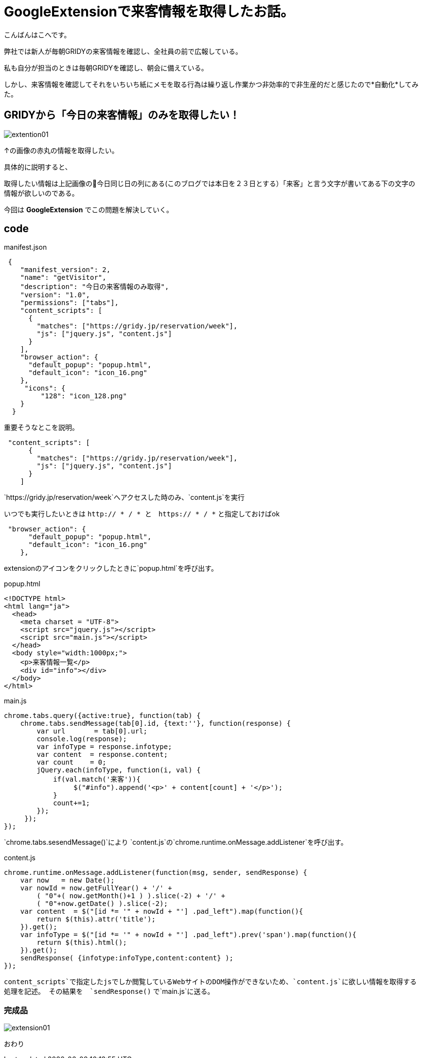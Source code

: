 # GoogleExtensionで来客情報を取得したお話。
:hp-alt-title: GoogleExtension
:hp-tags: GoogleExtention,kohe,js,html


こんばんはこへです。


弊社では新人が毎朝GRIDYの来客情報を確認し、全社員の前で広報している。

私も自分が担当のときは毎朝GRIDYを確認し、朝会に備えている。

しかし、来客情報を確認してそれをいちいち紙にメモを取る行為は繰り返し作業かつ非効率的で非生産的だと感じたので*自動化*してみた。

## GRIDYから「今日の来客情報」のみを取得したい！


image::kohe/extention01.png[]

↑の画像の赤丸の情報を取得したい。

具体的に説明すると、

取得したい情報は上記画像の今日同じ日の列にある(このブログでは本日を２３日とする）「来客」と言う文字が書いてある下の文字の情報が欲しいのである。

今回は *GoogleExtension* でこの問題を解決していく。



## code

manifest.json
```

 {
    "manifest_version": 2, 
    "name": "getVisitor",
    "description": "今日の来客情報のみ取得",
    "version": "1.0",
    "permissions": ["tabs"],
    "content_scripts": [
      {
        "matches": ["https://gridy.jp/reservation/week"],
        "js": ["jquery.js", "content.js"]
      }
    ],
    "browser_action": {
      "default_popup": "popup.html",
      "default_icon": "icon_16.png"
    },
     "icons": {
         "128": "icon_128.png"
    }
  }

```

重要そうなとこを説明。

```    
 "content_scripts": [
      {
        "matches": ["https://gridy.jp/reservation/week"],
        "js": ["jquery.js", "content.js"]
      }
    ] 

```

`https://gridy.jp/reservation/week`へアクセスした時のみ、`content.js`を実行

いつでも実行したいときは   `http:// * / *   と　https:// * / *` と指定しておけばok



```
 "browser_action": {
      "default_popup": "popup.html",
      "default_icon": "icon_16.png"
    },
 
```
extensionのアイコンをクリックしたときに`popup.html`を呼び出す。



popup.html

```

<!DOCTYPE html>
<html lang="ja">
  <head>
    <meta charset = "UTF-8">
    <script src="jquery.js"></script>
    <script src="main.js"></script>
  </head>
  <body style="width:1000px;">
    <p>来客情報一覧</p>
    <div id="info"></div>
  </body>
</html>


```


main.js

```
chrome.tabs.query({active:true}, function(tab) {
    chrome.tabs.sendMessage(tab[0].id, {text:''}, function(response) {
        var url       = tab[0].url;
        console.log(response);
        var infoType = response.infotype;
        var content  = response.content;
        var count    = 0;
        jQuery.each(infoType, function(i, val) {
            if(val.match('来客')){
                 $("#info").append('<p>' + content[count] + '</p>');
            }
            count+=1;
        });
     });
});


```

`chrome.tabs.sesendMessage()`により
`content.js`の`chrome.runtime.onMessage.addListener`を呼び出す。


content.js
 
 
```
chrome.runtime.onMessage.addListener(function(msg, sender, sendResponse) {
    var now   = new Date();
    var nowId = now.getFullYear() + '/' +
	( "0"+( now.getMonth()+1 ) ).slice(-2) + '/' +
	( "0"+now.getDate() ).slice(-2);
    var content  = $("[id *= '" + nowId + "'] .pad_left").map(function(){
        return $(this).attr('title');
    }).get();
    var infoType = $("[id *= '" + nowId + "'] .pad_left").prev('span').map(function(){
        return $(this).html();
    }).get();
    sendResponse( {infotype:infoType,content:content} );
});


```

`content_scripts`で指定したjsでしか閲覧しているWebサイトのDOM操作ができないため、`content.js`に欲しい情報を取得する処理を記述。
その結果を　`sendResponse()` で`main.js`に送る。


### 完成品

image::kohe/extension01.gif[]
 
おわり

